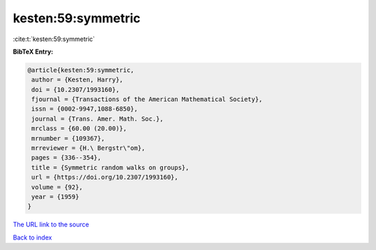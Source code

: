 kesten:59:symmetric
===================

:cite:t:`kesten:59:symmetric`

**BibTeX Entry:**

.. code-block:: bibtex

   @article{kesten:59:symmetric,
    author = {Kesten, Harry},
    doi = {10.2307/1993160},
    fjournal = {Transactions of the American Mathematical Society},
    issn = {0002-9947,1088-6850},
    journal = {Trans. Amer. Math. Soc.},
    mrclass = {60.00 (20.00)},
    mrnumber = {109367},
    mrreviewer = {H.\ Bergstr\"om},
    pages = {336--354},
    title = {Symmetric random walks on groups},
    url = {https://doi.org/10.2307/1993160},
    volume = {92},
    year = {1959}
   }

`The URL link to the source <ttps://doi.org/10.2307/1993160}>`__


`Back to index <../By-Cite-Keys.html>`__
